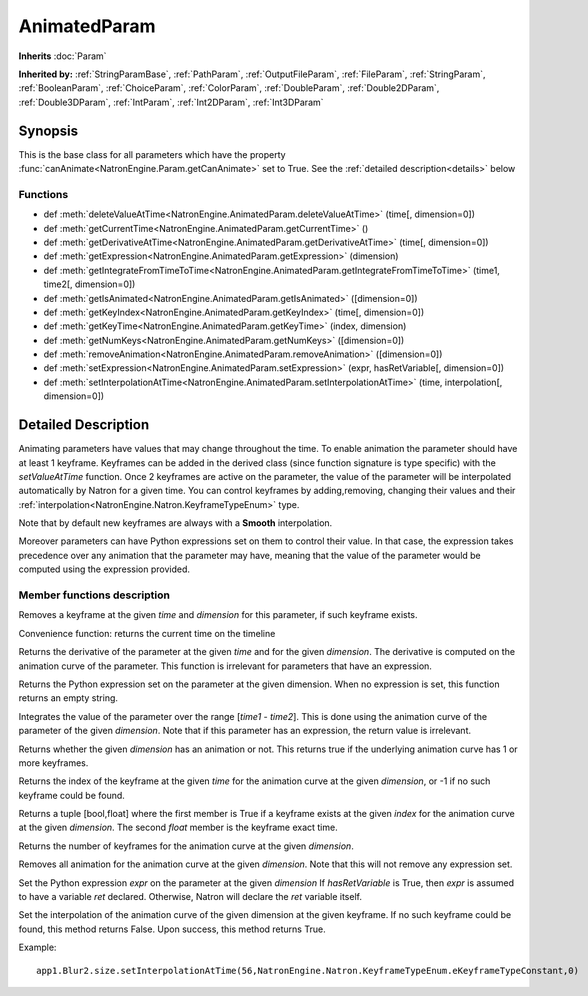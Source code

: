.. module:: NatronEngine
.. _AnimatedParam:

AnimatedParam
*************

**Inherits** :doc:`Param`

**Inherited by:** :ref:`StringParamBase`, :ref:`PathParam`, :ref:`OutputFileParam`, :ref:`FileParam`, :ref:`StringParam`, :ref:`BooleanParam`, :ref:`ChoiceParam`, :ref:`ColorParam`, :ref:`DoubleParam`, :ref:`Double2DParam`, :ref:`Double3DParam`, :ref:`IntParam`, :ref:`Int2DParam`, :ref:`Int3DParam`

Synopsis
--------

This is the base class for all parameters which have the property :func:`canAnimate<NatronEngine.Param.getCanAnimate>` set to True.
See the :ref:`detailed description<details>` below

Functions
^^^^^^^^^

*    def :meth:`deleteValueAtTime<NatronEngine.AnimatedParam.deleteValueAtTime>` (time[, dimension=0])
*    def :meth:`getCurrentTime<NatronEngine.AnimatedParam.getCurrentTime>` ()
*    def :meth:`getDerivativeAtTime<NatronEngine.AnimatedParam.getDerivativeAtTime>` (time[, dimension=0])
*    def :meth:`getExpression<NatronEngine.AnimatedParam.getExpression>` (dimension)
*    def :meth:`getIntegrateFromTimeToTime<NatronEngine.AnimatedParam.getIntegrateFromTimeToTime>` (time1, time2[, dimension=0])
*    def :meth:`getIsAnimated<NatronEngine.AnimatedParam.getIsAnimated>` ([dimension=0])
*    def :meth:`getKeyIndex<NatronEngine.AnimatedParam.getKeyIndex>` (time[, dimension=0])
*    def :meth:`getKeyTime<NatronEngine.AnimatedParam.getKeyTime>` (index, dimension)
*    def :meth:`getNumKeys<NatronEngine.AnimatedParam.getNumKeys>` ([dimension=0])
*    def :meth:`removeAnimation<NatronEngine.AnimatedParam.removeAnimation>` ([dimension=0])
*    def :meth:`setExpression<NatronEngine.AnimatedParam.setExpression>` (expr, hasRetVariable[, dimension=0])
*    def :meth:`setInterpolationAtTime<NatronEngine.AnimatedParam.setInterpolationAtTime>` (time, interpolation[, dimension=0])

.. _details:

Detailed Description
--------------------

Animating parameters have values that may change throughout the time. To enable animation
the parameter should have at least 1 keyframe. Keyframes can be added in the derived class
(since function signature is type specific) with the *setValueAtTime* function.
Once 2 keyframes are active on the parameter, the value of the parameter will be interpolated
automatically by Natron for a given time. 
You can control keyframes by adding,removing, changing their values and their :ref:`interpolation<NatronEngine.Natron.KeyframeTypeEnum>` type.

Note that by default new keyframes are always with a **Smooth** interpolation.

Moreover parameters can have Python expressions set on them to control their value. In that case, the expression takes
precedence over any animation that the parameter may have, meaning that the value of the parameter would be computed
using the expression provided. 


Member functions description
^^^^^^^^^^^^^^^^^^^^^^^^^^^^



.. method:: NatronEngine.AnimatedParam.deleteValueAtTime(time[, dimension=0])


    :param time: :class:`float<PySide.QtCore.float>`
    :param dimension: :class:`int<PySide.QtCore.int>`

Removes a keyframe at the given *time* and *dimension* for this parameter, if such
keyframe exists.




.. method:: NatronEngine.AnimatedParam.getCurrentTime()


    :rtype: :class:`int<PySide.QtCore.int>`

Convenience function: returns the current time on the timeline




.. method:: NatronEngine.AnimatedParam.getDerivativeAtTime(time[, dimension=0])


    :param time: :class:`float<PySide.QtCore.double>`
    :param dimension: :class:`int<PySide.QtCore.int>`
    :rtype: :class:`double<PySide.QtCore.double>`

Returns the derivative of the parameter at the given *time* and for the given 
*dimension*. The derivative is computed on the animation curve of the parameter.
This function is irrelevant for parameters that have an expression.




.. method:: NatronEngine.AnimatedParam.getExpression(dimension)


    :param dimension: :class:`int<PySide.QtCore.int>`
    :rtype: :class:`str<NatronEngine.std::string>`

Returns the Python expression set on the parameter at the given dimension.
When no expression is set, this function returns an empty string.



.. method:: NatronEngine.AnimatedParam.getIntegrateFromTimeToTime(time1, time2[, dimension=0])


    :param time1: :class:`float<PySide.QtCore.double>`
    :param time2: :class:`float<PySide.QtCore.double>`
    :param dimension: :class:`int<PySide.QtCore.int>`
    :rtype: :class:`float<PySide.QtCore.double>`

Integrates the value of the parameter over the range [*time1* - *time2*].
This is done using the animation curve of the parameter of the given *dimension*.
Note that if this parameter has an expression, the return value is irrelevant.
	


.. method:: NatronEngine.AnimatedParam.getIsAnimated([dimension=0])


    :param dimension: :class:`int<PySide.QtCore.int>`
    :rtype: :class:`bool<PySide.QtCore.bool>`

Returns whether the given *dimension* has an animation or not. 
This returns true if the underlying animation curve has 1 or more keyframes.




.. method:: NatronEngine.AnimatedParam.getKeyIndex(time[, dimension=0])


    :param time: :class:`float<PySide.QtCore.float>`
    :param dimension: :class:`int<PySide.QtCore.int>`
    :rtype: :class:`int<PySide.QtCore.int>`

Returns the index of the keyframe at the given *time* for the animation curve
at the given *dimension*, or -1 if no such keyframe could be found.




.. method:: NatronEngine.AnimatedParam.getKeyTime(index, dimension)


    :param index: :class:`int<PySide.QtCore.int>`
    :param dimension: :class:`int<PySide.QtCore.int>`
    :rtype: :class:`tuple`
	
Returns a tuple [bool,float] where the first member is True if a keyframe exists at 
the given *index* for the animation curve at the given *dimension*. 
The second *float* member is the keyframe exact time.





.. method:: NatronEngine.AnimatedParam.getNumKeys([dimension=0])


    :param dimension: :class:`int<PySide.QtCore.int>`
    :rtype: :class:`int<PySide.QtCore.int>`

Returns the number of keyframes for the animation curve at the given *dimension*.




.. method:: NatronEngine.AnimatedParam.removeAnimation([dimension=0])


    :param dimension: :class:`int<PySide.QtCore.int>`

Removes all animation for the animation curve at the given *dimension*.
Note that this will not remove any expression set.




.. method:: NatronEngine.AnimatedParam.setExpression(expr, hasRetVariable[, dimension=0])


    :param expr: :class:`str<NatronEngine.std::string>`
    :param hasRetVariable: :class:`bool<PySide.QtCore.bool>`
    :param dimension: :class:`int<PySide.QtCore.int>`
    :rtype: :class:`bool<PySide.QtCore.bool>`

Set the Python expression *expr* on the parameter at the given *dimension*
If *hasRetVariable* is True, then *expr* is assumed to have a variable *ret* declared.
Otherwise, Natron will declare the *ret* variable itself.

.. method:: NatronEngine.AnimatedParam.setInterpolationAtTime(time, interpolation[, dimension=0])

	:param time: :class:`float<PySide.QtCore.float>`
	:param interpolation: :class:`KeyFrameTypeEnum<NatronEngine.KeyFrameTypeEnum>`
	:param dimension: :class:`int<PySide.QtCore.int>`
    :rtype: :class:`bool<PySide.QtCore.bool>`


Set the interpolation of the animation curve of the given dimension at the given keyframe. 
If no such keyframe could be found, this method returns False.
Upon success, this method returns True.

Example::
	
	app1.Blur2.size.setInterpolationAtTime(56,NatronEngine.Natron.KeyframeTypeEnum.eKeyframeTypeConstant,0)
